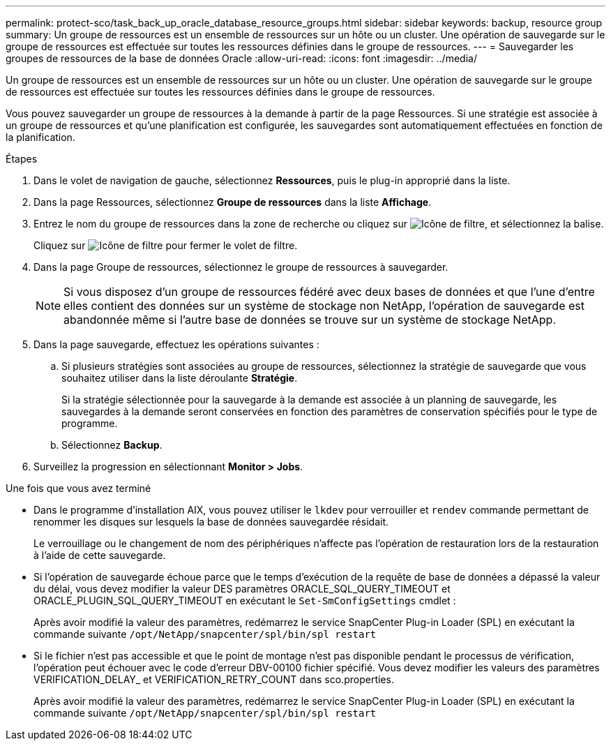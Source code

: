 ---
permalink: protect-sco/task_back_up_oracle_database_resource_groups.html 
sidebar: sidebar 
keywords: backup, resource group 
summary: Un groupe de ressources est un ensemble de ressources sur un hôte ou un cluster. Une opération de sauvegarde sur le groupe de ressources est effectuée sur toutes les ressources définies dans le groupe de ressources. 
---
= Sauvegarder les groupes de ressources de la base de données Oracle
:allow-uri-read: 
:icons: font
:imagesdir: ../media/


[role="lead"]
Un groupe de ressources est un ensemble de ressources sur un hôte ou un cluster. Une opération de sauvegarde sur le groupe de ressources est effectuée sur toutes les ressources définies dans le groupe de ressources.

Vous pouvez sauvegarder un groupe de ressources à la demande à partir de la page Ressources. Si une stratégie est associée à un groupe de ressources et qu'une planification est configurée, les sauvegardes sont automatiquement effectuées en fonction de la planification.

.Étapes
. Dans le volet de navigation de gauche, sélectionnez *Ressources*, puis le plug-in approprié dans la liste.
. Dans la page Ressources, sélectionnez *Groupe de ressources* dans la liste *Affichage*.
. Entrez le nom du groupe de ressources dans la zone de recherche ou cliquez sur image:../media/filter_icon.gif["Icône de filtre"], et sélectionnez la balise.
+
Cliquez sur image:../media/filter_icon.gif["Icône de filtre"] pour fermer le volet de filtre.

. Dans la page Groupe de ressources, sélectionnez le groupe de ressources à sauvegarder.
+

NOTE: Si vous disposez d'un groupe de ressources fédéré avec deux bases de données et que l'une d'entre elles contient des données sur un système de stockage non NetApp, l'opération de sauvegarde est abandonnée même si l'autre base de données se trouve sur un système de stockage NetApp.

. Dans la page sauvegarde, effectuez les opérations suivantes :
+
.. Si plusieurs stratégies sont associées au groupe de ressources, sélectionnez la stratégie de sauvegarde que vous souhaitez utiliser dans la liste déroulante *Stratégie*.
+
Si la stratégie sélectionnée pour la sauvegarde à la demande est associée à un planning de sauvegarde, les sauvegardes à la demande seront conservées en fonction des paramètres de conservation spécifiés pour le type de programme.

.. Sélectionnez *Backup*.


. Surveillez la progression en sélectionnant *Monitor > Jobs*.


.Une fois que vous avez terminé
* Dans le programme d'installation AIX, vous pouvez utiliser le `lkdev` pour verrouiller et `rendev` commande permettant de renommer les disques sur lesquels la base de données sauvegardée résidait.
+
Le verrouillage ou le changement de nom des périphériques n'affecte pas l'opération de restauration lors de la restauration à l'aide de cette sauvegarde.

* Si l'opération de sauvegarde échoue parce que le temps d'exécution de la requête de base de données a dépassé la valeur du délai, vous devez modifier la valeur DES paramètres ORACLE_SQL_QUERY_TIMEOUT et ORACLE_PLUGIN_SQL_QUERY_TIMEOUT en exécutant le `Set-SmConfigSettings` cmdlet :
+
Après avoir modifié la valeur des paramètres, redémarrez le service SnapCenter Plug-in Loader (SPL) en exécutant la commande suivante `/opt/NetApp/snapcenter/spl/bin/spl restart`

* Si le fichier n'est pas accessible et que le point de montage n'est pas disponible pendant le processus de vérification, l'opération peut échouer avec le code d'erreur DBV-00100 fichier spécifié. Vous devez modifier les valeurs des paramètres VERIFICATION_DELAY_ et VERIFICATION_RETRY_COUNT dans sco.properties.
+
Après avoir modifié la valeur des paramètres, redémarrez le service SnapCenter Plug-in Loader (SPL) en exécutant la commande suivante `/opt/NetApp/snapcenter/spl/bin/spl restart`


